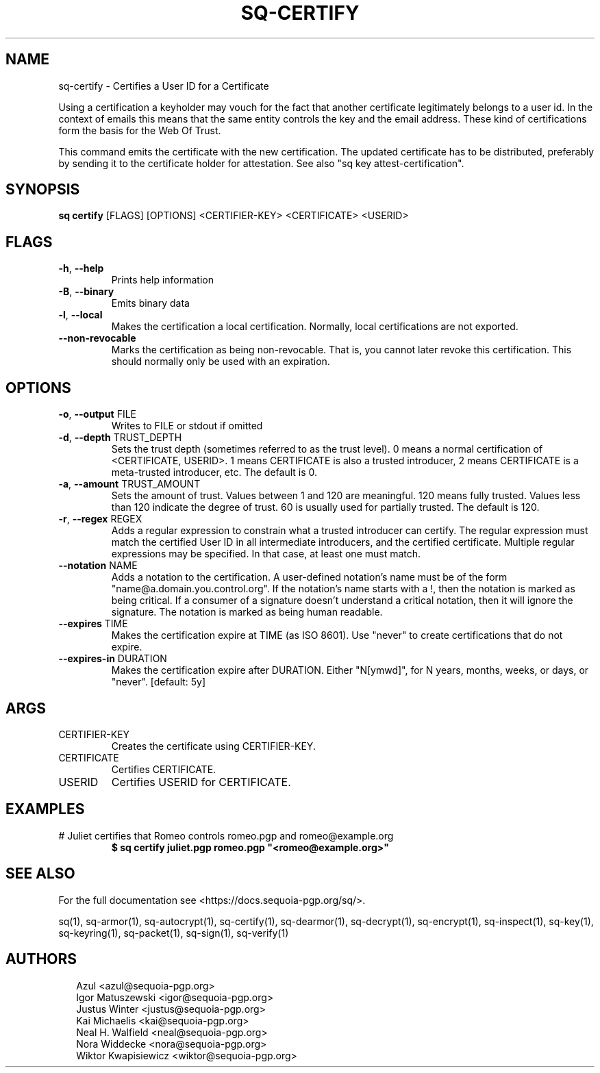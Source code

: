.TH SQ-CERTIFY "1" "JANUARY 2021" "0.24.0 (SEQUOIA-OPENPGP 1.0.0)" "USER COMMANDS" 5
.SH NAME
sq\-certify \- 
Certifies a User ID for a Certificate

Using a certification a keyholder may vouch for the fact that another
certificate legitimately belongs to a user id.  In the context of
emails this means that the same entity controls the key and the email
address.  These kind of certifications form the basis for the Web Of
Trust.

This command emits the certificate with the new certification.  The
updated certificate has to be distributed, preferably by sending it to
the certificate holder for attestation.  See also "sq key
attest\-certification".

.SH SYNOPSIS
\fBsq certify\fR [FLAGS] [OPTIONS] <CERTIFIER\-KEY> <CERTIFICATE> <USERID>
.SH FLAGS
.TP
\fB\-h\fR, \fB\-\-help\fR
Prints help information

.TP
\fB\-B\fR, \fB\-\-binary\fR
Emits binary data

.TP
\fB\-l\fR, \fB\-\-local\fR
Makes the certification a local certification.  Normally, local certifications are not exported.

.TP
\fB\-\-non\-revocable\fR
Marks the certification as being non\-revocable. That is, you cannot later revoke this certification.  This should normally only be used with an expiration.
.SH OPTIONS
.TP
\fB\-o\fR, \fB\-\-output\fR FILE
Writes to FILE or stdout if omitted

.TP
\fB\-d\fR, \fB\-\-depth\fR TRUST_DEPTH
Sets the trust depth (sometimes referred to as the trust level).  0 means a normal certification of <CERTIFICATE, USERID>.  1 means CERTIFICATE is also a trusted introducer, 2 means CERTIFICATE is a meta\-trusted introducer, etc.  The default is 0.

.TP
\fB\-a\fR, \fB\-\-amount\fR TRUST_AMOUNT
Sets the amount of trust.  Values between 1 and 120 are meaningful. 120 means fully trusted.  Values less than 120 indicate the degree of trust.  60 is usually used for partially trusted.  The default is 120.

.TP
\fB\-r\fR, \fB\-\-regex\fR REGEX
Adds a regular expression to constrain what a trusted introducer can certify.  The regular expression must match the certified User ID in all intermediate introducers, and the certified certificate. Multiple regular expressions may be specified.  In that case, at least one must match.

.TP
\fB\-\-notation\fR NAME
Adds a notation to the certification.  A user\-defined notation's name must be of the form "name@a.domain.you.control.org". If the notation's name starts with a !, then the notation is marked as being critical.  If a consumer of a signature doesn't understand a critical notation, then it will ignore the signature.  The notation is marked as being human readable.

.TP
\fB\-\-expires\fR TIME
Makes the certification expire at TIME (as ISO 8601). Use "never" to create certifications that do not expire.

.TP
\fB\-\-expires\-in\fR DURATION
Makes the certification expire after DURATION. Either "N[ymwd]", for N years, months, weeks, or days, or "never".  [default: 5y]
.SH ARGS
.TP
CERTIFIER\-KEY
Creates the certificate using CERTIFIER\-KEY.

.TP
CERTIFICATE
Certifies CERTIFICATE.

.TP
USERID
Certifies USERID for CERTIFICATE.
.SH EXAMPLES
.TP
# Juliet certifies that Romeo controls romeo.pgp and romeo@example.org
\fB $ sq certify juliet.pgp romeo.pgp "<romeo@example.org>"\fR

.SH SEE ALSO
For the full documentation see <https://docs.sequoia\-pgp.org/sq/>.

.ad l
.nh
sq(1), sq\-armor(1), sq\-autocrypt(1), sq\-certify(1), sq\-dearmor(1), sq\-decrypt(1), sq\-encrypt(1), sq\-inspect(1), sq\-key(1), sq\-keyring(1), sq\-packet(1), sq\-sign(1), sq\-verify(1)


.SH AUTHORS
.P
.RS 2
.nf
Azul <azul@sequoia\-pgp.org>
Igor Matuszewski <igor@sequoia\-pgp.org>
Justus Winter <justus@sequoia\-pgp.org>
Kai Michaelis <kai@sequoia\-pgp.org>
Neal H. Walfield <neal@sequoia\-pgp.org>
Nora Widdecke <nora@sequoia\-pgp.org>
Wiktor Kwapisiewicz <wiktor@sequoia\-pgp.org>
